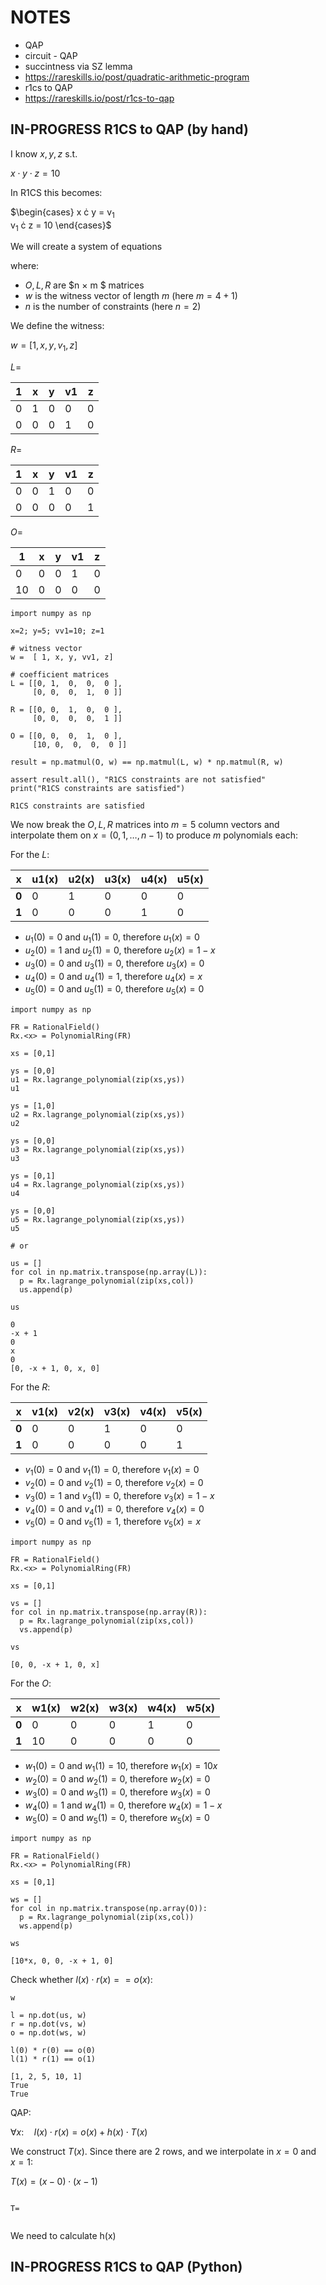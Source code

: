 * NOTES
- QAP
- circuit - QAP
- succintness via SZ lemma
- https://rareskills.io/post/quadratic-arithmetic-program
- r1cs to QAP
- https://rareskills.io/post/r1cs-to-qap

** IN-PROGRESS R1CS to QAP (by hand)

I know $x,y,z$ s.t.

$x \cdot y \cdot z = 10$

In R1CS this becomes:

$\begin{cases}
x \cdot y = v_{1} \\
v_{1} \cdot z = 10
\end{cases}$

We will create a system of equations

where:
- $O,L,R$ are $n \times m $ matrices
- $w$ is the witness vector of length $m$ (here $m=4+1$)
- $n$ is the number of constraints (here $n=2$)

We define the witness:

$w=[1,x,y,v_{1},z]$

$L=$
| 1 | x | y | v1 | z |
|---+---+---+----+---|
| 0 | 1 | 0 |  0 | 0 |
| 0 | 0 | 0 |  1 | 0 |

$R=$
| 1 | x | y | v1 | z |
|---+---+---+----+---|
| 0 | 0 | 1 |  0 | 0 |
| 0 | 0 | 0 |  0 | 1 |

$O=$
|  1 | x | y | v1 | z |
|----+---+---+----+---|
|  0 | 0 | 0 |  1 | 0 |
| 10 | 0 | 0 |  0 | 0 |

#+BEGIN_SRC sage :session . :exports both
  import numpy as np

  x=2; y=5; vv1=10; z=1

  # witness vector
  w =  [ 1, x, y, vv1, z]

  # coefficient matrices
  L = [[0, 1,  0,  0,  0 ],
       [0, 0,  0,  1,  0 ]]

  R = [[0, 0,  1,  0,  0 ],
       [0, 0,  0,  0,  1 ]]

  O = [[0, 0,  0,  1,  0 ],
       [10, 0,  0,  0,  0 ]]

  result = np.matmul(O, w) == np.matmul(L, w) * np.matmul(R, w)

  assert result.all(), "R1CS constraints are not satisfied"
  print("R1CS constraints are satisfied")
#+END_SRC

#+RESULTS:
: R1CS constraints are satisfied

We now break the $O,L,R$ matrices into $m=5$ column vectors and interpolate them on $x=(0,1,\ldots, n-1)$  to produce $m$ polynomials each:

For the $L$:

| x   | u1(x) | u2(x) | u3(x) | u4(x) | u5(x) |
|-----+-------+-------+-------+-------+-------|
| *0* |     0 |     1 |     0 |     0 |     0 |
| *1* |     0 |     0 |     0 |     1 |     0 |

- $u_{1}(0) = 0$ and $u_{1}(1)=0$, therefore $u_{1}(x)=0$
- $u_{2}(0) = 1$ and $u_{2}(1)=0$, therefore $u_{2}(x)=1-x$
- $u_{3}(0) = 0$ and $u_{3}(1)=0$, therefore $u_{3}(x)=0$
- $u_{4}(0) = 0$ and $u_{4}(1)=1$, therefore $u_{4}(x)=x$
- $u_{5}(0) = 0$ and $u_{5}(1)=0$, therefore $u_{5}(x)=0$

#+BEGIN_SRC sage :session . :exports both
import numpy as np

FR = RationalField()
Rx.<x> = PolynomialRing(FR)

xs = [0,1]

ys = [0,0]
u1 = Rx.lagrange_polynomial(zip(xs,ys))
u1

ys = [1,0]
u2 = Rx.lagrange_polynomial(zip(xs,ys))
u2

ys = [0,0]
u3 = Rx.lagrange_polynomial(zip(xs,ys))
u3

ys = [0,1]
u4 = Rx.lagrange_polynomial(zip(xs,ys))
u4

ys = [0,0]
u5 = Rx.lagrange_polynomial(zip(xs,ys))
u5

# or

us = []
for col in np.matrix.transpose(np.array(L)):
  p = Rx.lagrange_polynomial(zip(xs,col))
  us.append(p)

us
#+END_SRC

#+RESULTS:
: 0
: -x + 1
: 0
: x
: 0
: [0, -x + 1, 0, x, 0]

For the $R$:

| x   | v1(x) | v2(x) | v3(x) | v4(x) | v5(x) |
|-----+-------+-------+-------+-------+-------|
| *0* |     0 |     0 |     1 |     0 |     0 |
| *1* |     0 |     0 |     0 |     0 |     1 |

- $v_{1}(0) = 0$ and $v_{1}(1)=0$, therefore $v_{1}(x)=0$
- $v_{2}(0) = 0$ and $v_{2}(1)=0$, therefore $v_{2}(x)=0$
- $v_{3}(0) = 1$ and $v_{3}(1)=0$, therefore $v_{3}(x)=1-x$
- $v_{4}(0) = 0$ and $v_{4}(1)=0$, therefore $v_{4}(x)=0$
- $v_{5}(0) = 0$ and $v_{5}(1)=1$, therefore $v_{5}(x)=x$

#+BEGIN_SRC sage :session . :exports both
import numpy as np

FR = RationalField()
Rx.<x> = PolynomialRing(FR)

xs = [0,1]

vs = []
for col in np.matrix.transpose(np.array(R)):
  p = Rx.lagrange_polynomial(zip(xs,col))
  vs.append(p)

vs
#+END_SRC

#+RESULTS:
: [0, 0, -x + 1, 0, x]

For the $O$:

| x   | w1(x) | w2(x) | w3(x) | w4(x) | w5(x) |
|-----+-------+-------+-------+-------+-------|
| *0* |     0 |     0 |     0 |     1 |     0 |
| *1* |    10 |     0 |     0 |     0 |     0 |

- $w_{1}(0) = 0$ and $w_{1}(1)=10$, therefore $w_{1}(x)=10x$
- $w_{2}(0) = 0$ and $w_{2}(1)=0$, therefore $w_{2}(x)=0$
- $w_{3}(0) = 0$ and $w_{3}(1)=0$, therefore $w_{3}(x)=0$
- $w_{4}(0) = 1$ and $w_{4}(1)=0$, therefore $w_{4}(x)=1-x$
- $w_{5}(0) = 0$ and $w_{5}(1)=0$, therefore $w_{5}(x)=0$

#+BEGIN_SRC sage :session . :exports both
import numpy as np

FR = RationalField()
Rx.<x> = PolynomialRing(FR)

xs = [0,1]

ws = []
for col in np.matrix.transpose(np.array(O)):
  p = Rx.lagrange_polynomial(zip(xs,col))
  ws.append(p)

ws
#+END_SRC

#+RESULTS:
: [10*x, 0, 0, -x + 1, 0]

Check whether $l(x) \cdot r(x) == o(x)$:

#+BEGIN_SRC sage :session . :exports both
w

l = np.dot(us, w)
r = np.dot(vs, w)
o = np.dot(ws, w)

l(0) * r(0) == o(0)
l(1) * r(1) == o(1)
#+END_SRC

#+RESULTS:
: [1, 2, 5, 10, 1]
: True
: True

QAP: 

$\forall x: \quad l(x) \cdot r(x) = o(x) + h(x)\cdot T(x)$

We construct $T(x)$. Since there are 2 rows, and we interpolate in $x=0$ and $x=1$:

$T(x)=(x-0) \cdot (x-1)$

#+BEGIN_SRC sage :session . :exports both

T=

#+END_SRC


We need to calculate h(x)

** IN-PROGRESS R1CS to QAP (Python)

#+BEGIN_SRC sage :session . :exports both

#+END_SRC

